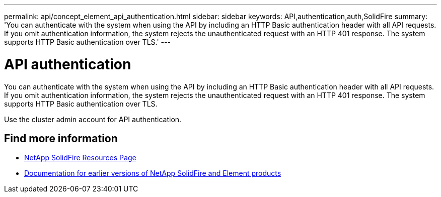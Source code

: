 ---
permalink: api/concept_element_api_authentication.html
sidebar: sidebar
keywords: API,authentication,auth,SolidFire
summary: 'You can authenticate with the system when using the API by including an HTTP Basic authentication header with all API requests. If you omit authentication information, the system rejects the unauthenticated request with an HTTP 401 response. The system supports HTTP Basic authentication over TLS.'
---

= API authentication
:icons: font
:imagesdir: ../media/

[.lead]
You can authenticate with the system when using the API by including an HTTP Basic authentication header with all API requests. If you omit authentication information, the system rejects the unauthenticated request with an HTTP 401 response. The system supports HTTP Basic authentication over TLS.

Use the cluster admin account for API authentication.

== Find more information
* https://www.netapp.com/data-storage/solidfire/documentation/[NetApp SolidFire Resources Page^]
* https://docs.netapp.com/sfe-122/topic/com.netapp.ndc.sfe-vers/GUID-B1944B0E-B335-4E0B-B9F1-E960BF32AE56.html[Documentation for earlier versions of NetApp SolidFire and Element products^]
